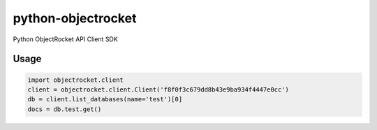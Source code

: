 python-objectrocket
===================

Python ObjectRocket API Client SDK

Usage
-----

.. code-block:: python

    import objectrocket.client
    client = objectrocket.client.Client('f8f0f3c679dd8b43e9ba934f4447e0cc')
    db = client.list_databases(name='test')[0]
    docs = db.test.get()
